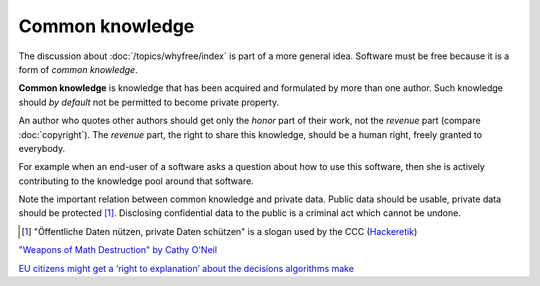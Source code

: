 ================
Common knowledge
================

The discussion about :doc:`/topics/whyfree/index` is part of a more
general idea.  Software must be free because it is a form of *common
knowledge*.

**Common knowledge** is knowledge that has been acquired and
formulated by more than one author. Such knowledge should *by default*
not be permitted to become private property.

An author who quotes other authors should get only the *honor* part of
their work, not the *revenue* part (compare :doc:`copyright`). The
*revenue* part, the right to share this knowledge, should be a human
right, freely granted to everybody.

For example when an end-user of a software asks a question about how
to use this software, then she is actively contributing to the
knowledge pool around that software.

Note the important relation between common knowledge and private data.
Public data should be usable, private data should be protected
[#CCC]_. Disclosing confidential data to the public is a criminal act
which cannot be undone.


.. [#CCC] "Öffentliche Daten nützen, private Daten schützen" is a
          slogan used by the CCC (`Hackeretik
          <https://www.ccc.de/de/hackerethik>`__)


`"Weapons of Math Destruction" by Cathy O'Neil
<http://pyfound.blogspot.com.ee/2017/01/weapons-of-math-destruction-by-cathy.html>`__

`EU citizens might get a ‘right to explanation’ about the decisions
algorithms make
<http://fusion.net/story/321178/european-union-right-to-algorithmic-explanation/>`__
